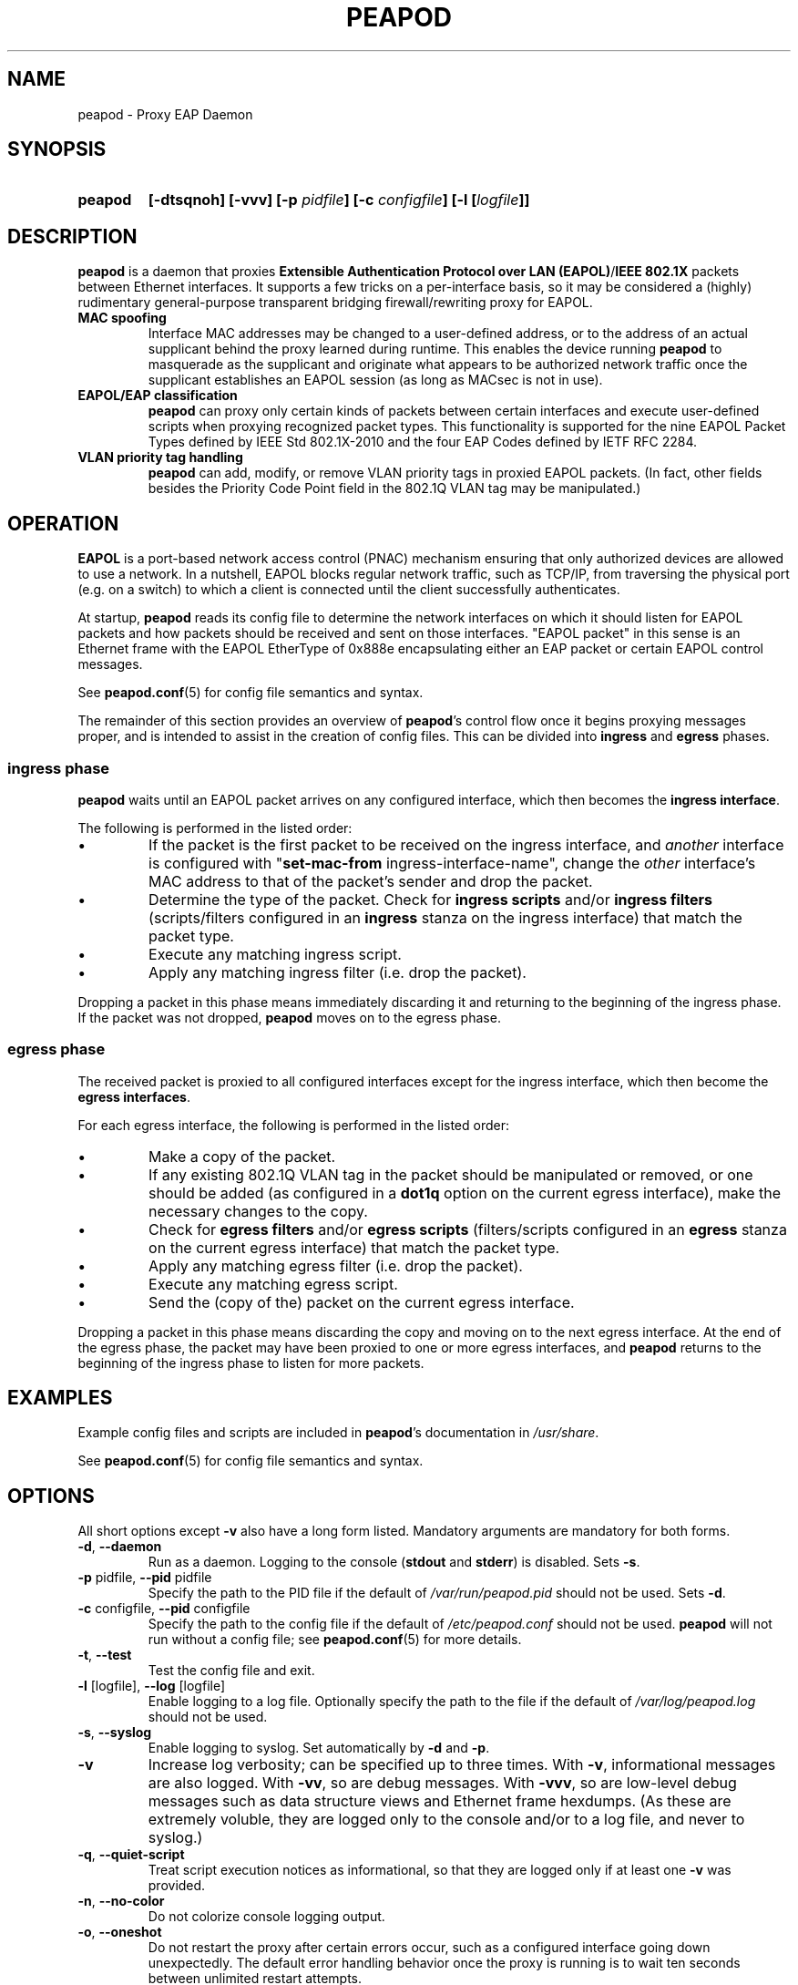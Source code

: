 .TH PEAPOD 8 "May 30 2018" "peapod" ""


.SH NAME

peapod \- Proxy EAP Daemon


.SH SYNOPSIS

.TP 7
.B peapod
.B "[\-dtsqnoh]"
.B "[\-vvv]"
.BI "[\-p " pidfile "]"
.BI "[\-c " configfile "]"
.BI "[\-l [" logfile "]]"


.SH DESCRIPTION

.B peapod
is a daemon that proxies
.BR "Extensible Authentication Protocol over LAN (EAPOL)" / "IEEE 802.1X"
packets between Ethernet interfaces. It supports a few tricks on a
per\-interface basis, so it may be considered a (highly) rudimentary
general\-purpose transparent bridging firewall/rewriting proxy for EAPOL.

.TP
.B "MAC spoofing"
Interface MAC addresses may be changed to a user\-defined address, or to the
address of an actual supplicant behind the proxy learned during runtime. This
enables the device running
.B peapod
to masquerade as the supplicant and originate what appears to be authorized
network traffic once the supplicant establishes an EAPOL session (as long as
MACsec is not in use).

.TP
.B "EAPOL/EAP classification"
.B peapod
can proxy only certain kinds of packets between certain interfaces
and execute user\-defined scripts when proxying recognized packet types.
This functionality is supported for the nine EAPOL Packet Types defined by IEEE
Std 802.1X\-2010 and the four EAP Codes defined by IETF RFC 2284.

.TP
.B "VLAN priority tag handling"
.B peapod
can add, modify, or remove VLAN priority tags in proxied EAPOL packets. (In
fact, other fields besides the Priority Code Point field in the 802.1Q VLAN tag
may be manipulated.)


.SH OPERATION

.B EAPOL
is a port\-based network access control (PNAC) mechanism ensuring that only
authorized devices are allowed to use a network. In a nutshell, EAPOL blocks
regular network traffic, such as TCP/IP, from traversing the physical port (e.g.
on a switch) to which a client is connected until the client successfully
authenticates.

At startup,
.B peapod
reads its config file to determine the network interfaces on which it should
listen for EAPOL packets and how packets should be received and sent on those
interfaces. \(dqEAPOL packet\(dq in this sense is an Ethernet frame with the
EAPOL EtherType of 0x888e encapsulating either an EAP packet or certain EAPOL
control messages.

See
.BR peapod.conf (5)
for config file semantics and syntax.

The remainder of this section provides an overview of
.BR peapod 's
control flow once it begins proxying messages proper, and is intended to assist
in the creation of config files. This can be divided into
.B ingress
and
.B egress
phases.

.SS "ingress phase"
.B peapod
waits until an EAPOL packet arrives on any configured interface, which then
becomes the
.BR "ingress interface" .

The following is performed in the listed order:

.IP \(bu
If the packet is the first packet to be received on the ingress interface, and
.I another
interface is configured with
.RB \(dq set\-mac\-from
ingress\-interface\-name\(dq, change the
.I other
interface's MAC address to that of the packet's sender and drop the packet.

.IP \(bu
Determine the type of the packet. Check for
.B "ingress scripts"
and/or
.B "ingress filters"
(scripts/filters configured in an
.B ingress
stanza on the ingress interface) that match the packet type.

.IP \(bu
Execute any matching ingress script.
.IP \(bu
Apply any matching ingress filter (i.e. drop the packet).

.PP
Dropping a packet in this phase means immediately discarding it and returning
to the beginning of the ingress phase. If the packet was not dropped,
.B peapod
moves on to the egress phase.

.SS "egress phase"
The received packet is proxied to all configured interfaces except for the
ingress interface, which then become the
.BR "egress interfaces" .

For each egress interface, the following is performed in the listed order:

.IP \(bu
Make a copy of the packet.

.IP \(bu
If any existing 802.1Q VLAN tag in the packet should be manipulated or removed,
or one should be added (as configured in a
.B dot1q
option on the current egress interface), make the necessary changes to the copy.

.IP \(bu
Check for
.B "egress filters"
and/or
.B "egress scripts"
(filters/scripts configured in an
.B egress
stanza on the current egress interface) that match the packet type.

.IP \(bu
Apply any matching egress filter (i.e. drop the packet).

.IP \(bu
Execute any matching egress script.

.IP \(bu
Send the (copy of the) packet on the current egress interface.

.PP
Dropping a packet in this phase means discarding the copy and moving on to the
next egress interface. At the end of the egress phase, the packet may have been
proxied to one or more egress interfaces, and
.B peapod
returns to the beginning of the ingress phase to listen for more packets.


.SH EXAMPLES

Example config files and scripts are included in
.BR peapod 's
documentation in
.IR "/usr/share" .

See
.BR peapod.conf (5)
for config file semantics and syntax.


.SH OPTIONS

All short options except
.B "\-v"
also have a long form listed. Mandatory arguments are mandatory for both forms.

.TP
.BR "\-d" , " \-\-daemon"
Run as a daemon. Logging to the console
.RB ( stdout
and
.BR stderr )
is disabled. Sets
.BR \-s .

.TP
.BR "\-p " pidfile, " \-\-pid " pidfile
Specify the path to the PID file if the default of
.I /var/run/peapod.pid
should not be used. Sets
.BR \-d .

.TP
.BR "\-c " configfile, " \-\-pid " configfile
Specify the path to the config file if the default of
.I /etc/peapod.conf
should not be used.
.B peapod
will not run without a config file; see
.BR peapod.conf (5)
for more details.

.TP
.BR "\-t" , " \-\-test"
Test the config file and exit.

.TP
.BR "\-l " [logfile], " \-\-log " [logfile]
Enable logging to a log file. Optionally specify the path to the file if the
default of
.I /var/log/peapod.log
should not be used.

.TP
.BR "\-s" , " \-\-syslog"
Enable logging to syslog. Set automatically by
.B \-d
and
.BR \-p .

.TP
.B "\-v"
Increase log verbosity; can be specified up to three times.
With
.BR "\-v" ,
informational messages are also logged.
With
.BR "\-vv" ,
so are debug messages.
With
.BR "\-vvv" ,
so are low\-level debug messages such as data structure views and Ethernet frame
hexdumps. (As these are extremely voluble, they are logged only to the console
and/or to a log file, and never to syslog.)

.TP
.BR "\-q" , " \-\-quiet\-script"
Treat script execution notices as informational, so that they are
logged only if at least one
.B "\-v"
was provided.

.TP
.BR "\-n" , " \-\-no\-color"
Do not colorize console logging output.

.TP
.BR "\-o", " \-\-oneshot"
Do not restart the proxy after certain errors occur, such as a configured
interface going down unexpectedly. The default error handling behavior once the
proxy is running is to wait ten seconds between unlimited restart attempts.

.TP
.BR "\-h", " \-\-help"
Print a help message to the console.


.SH FILES

.nf
.I /usr/sbin/peapod
.I /etc/peapod.conf
.I /var/log/peapod.log
.I /var/run/peapod.pid
.fi


.SH BUGS

Definitely. For suggestions, bug reports, contributions, pull requests, etc.,
please contact the author via the project page at github.com/kangtastic/peapod
or via e\-mail at <kangscinate@gmail.com>.

While not a bug per se, note that
.BR peapod 's
usefulness is greatly limited on MACsec\-enabled networks.


.SH "SEE ALSO"

.BR peapod.conf (5)


.SH AUTHORS

.nf
James Seo (kangtastic) <kangscinate@gmail.com>
.fi
